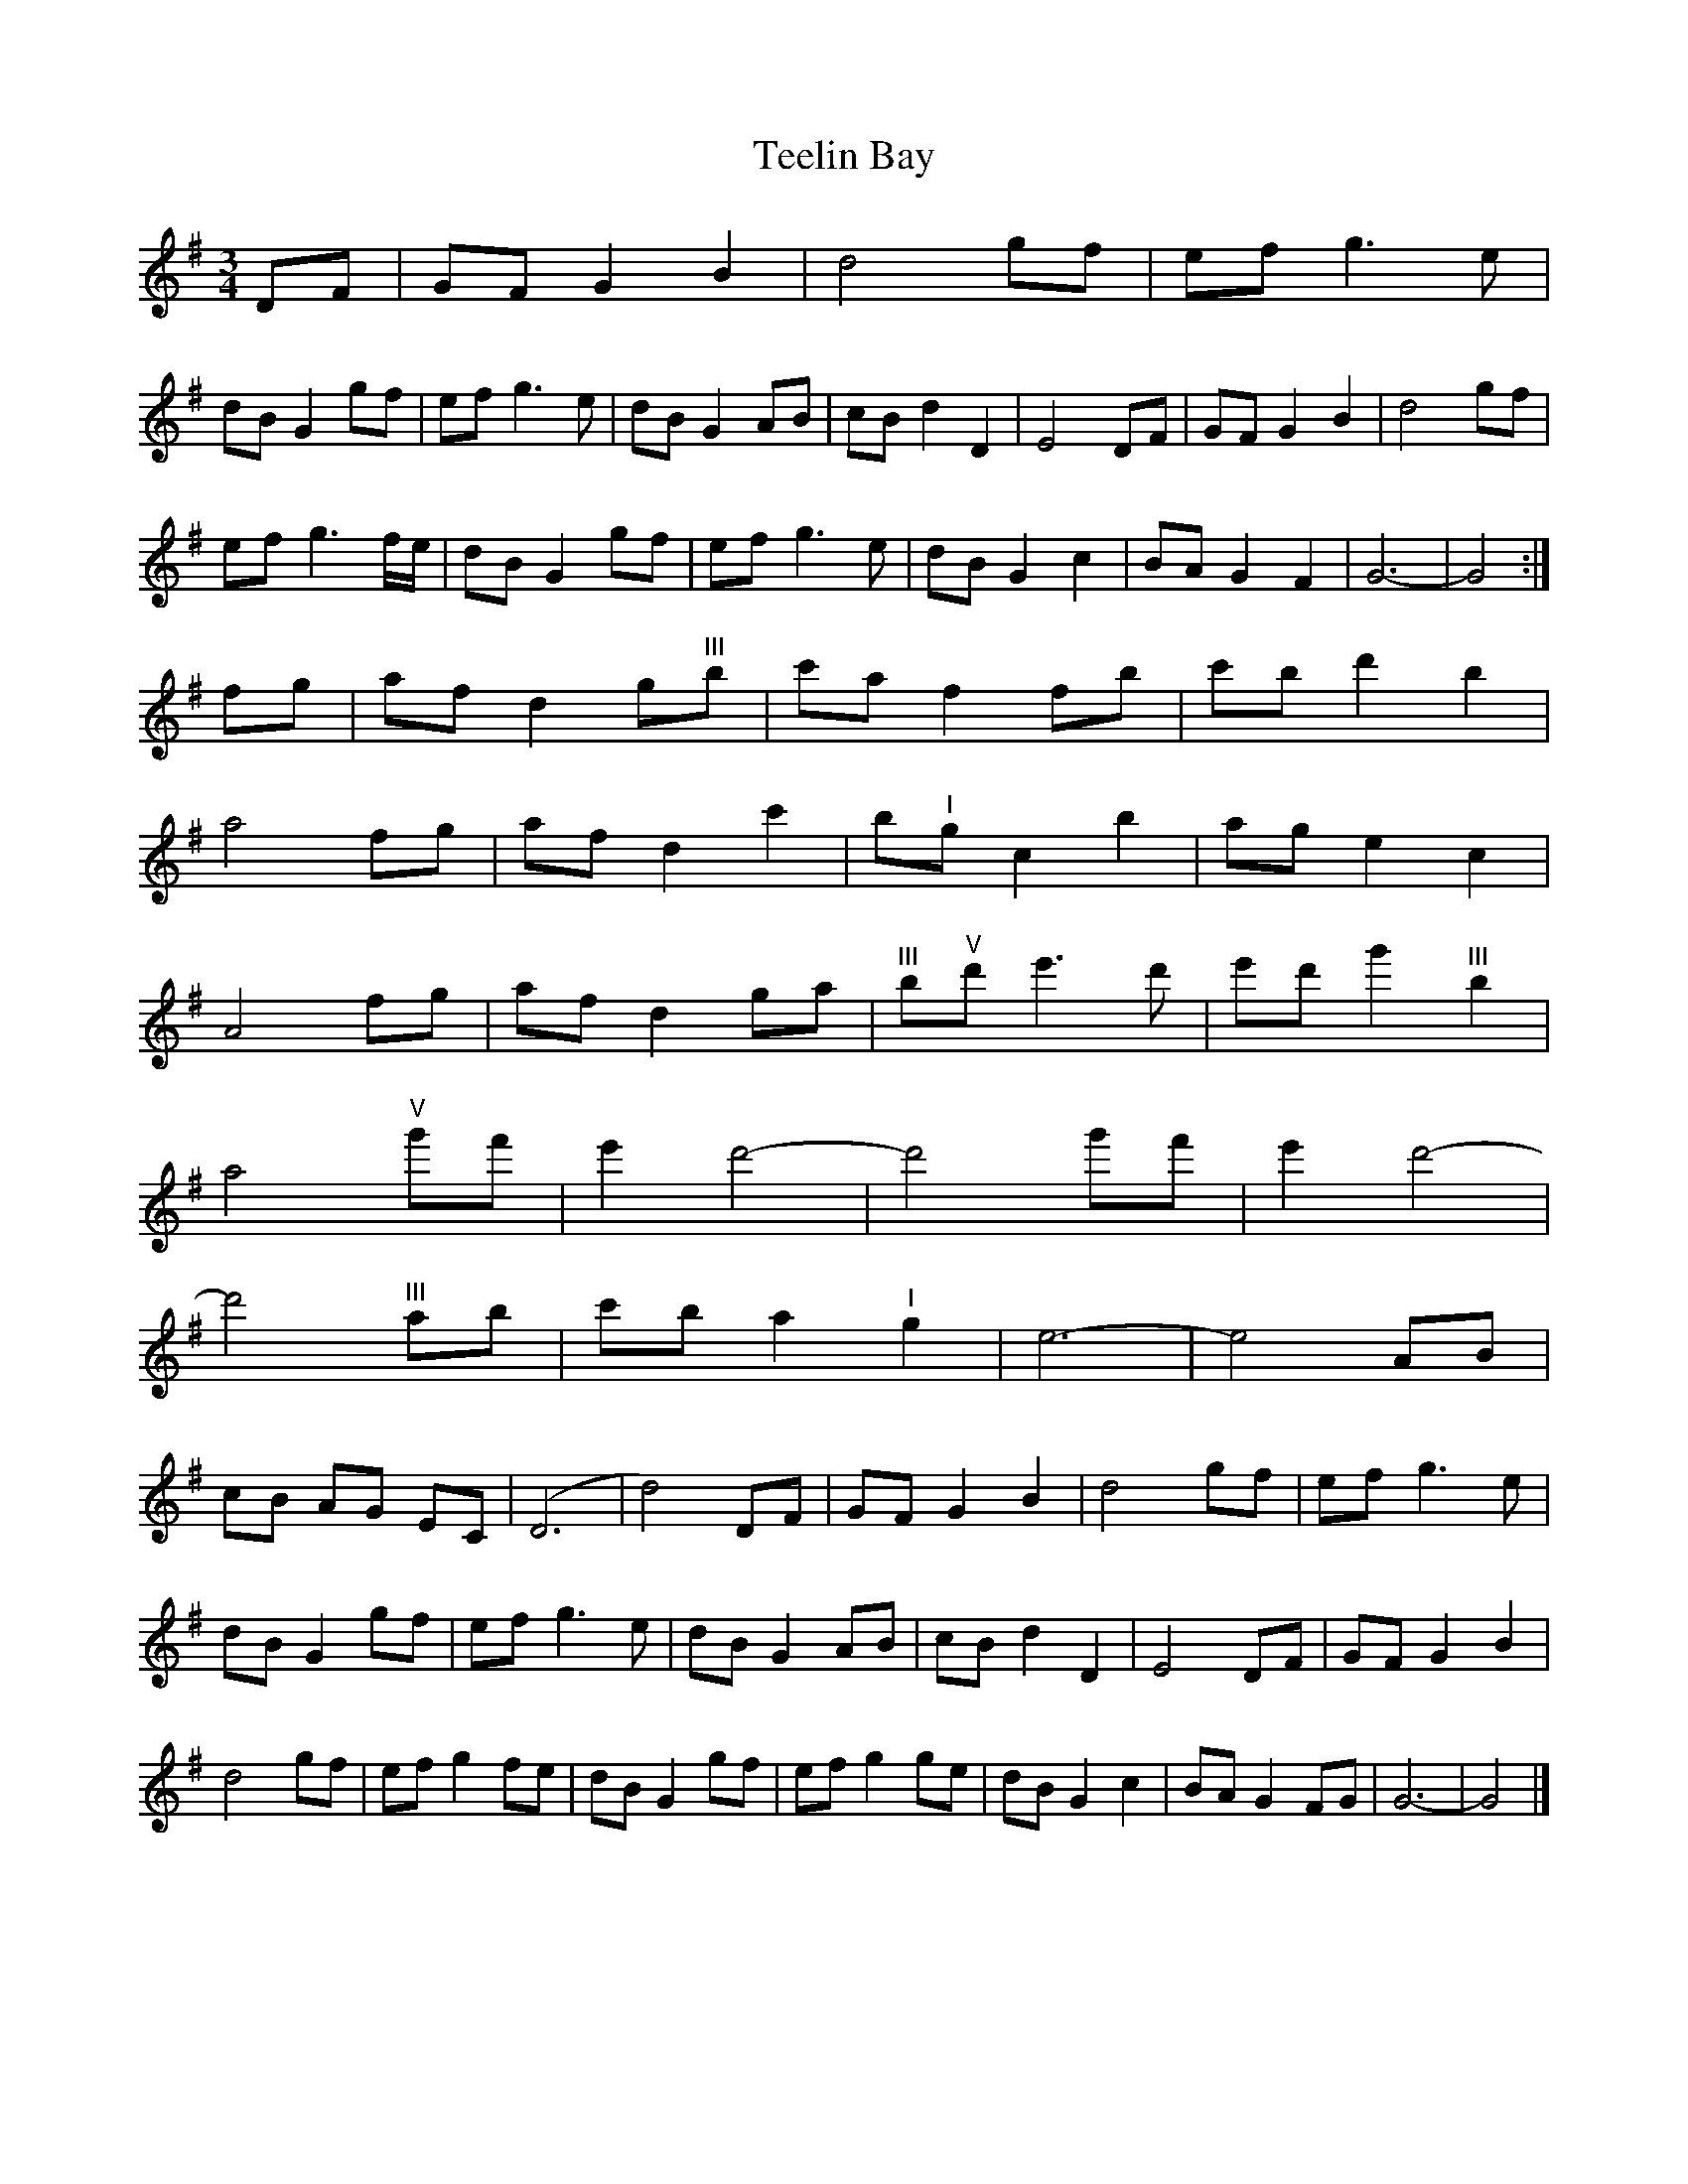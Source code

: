 X: 1
T: Teelin Bay
Z: Stewart
S: https://thesession.org/tunes/5100#setting5100
R: waltz
M: 3/4
L: 1/8
K: Gmaj
DF|GF G2B2|d4gf|ef g3e|
dB G2gf|ef g3e|dB G2AB|cB d2D2|E4DF|GF G2B2|d4gf|
ef g3f/2e/2|dB G2gf|ef g3e|dB G2c2|BA G2F2|G6-|G4:|
fg|af d2g"^III"b|c'a f2fb|c'b d'2b2|
a4fg|af d2c'2|b"^I"g c2b2|ag e2c2|
A4fg|af d2ga|"^III"b"^V"d' e'3d'|e'd' g'2"^III"b2|
a4"^V"g'f'|e'2d'4-|d'4g'f'|e'2d'4-|
d'4"^III"ab|c'b a2"^I"g2|e6-|e4AB|
cB AG EC|(D6|d4)DF|GF G2B2|d4gf|ef g3e|
dB G2gf|ef g3e|dB G2AB|cB d2D2|E4DF|GF G2B2|
d4gf|ef g2fe|dB G2gf|ef g2ge|dB G2c2|BA G2FG|G6-|G4|]
